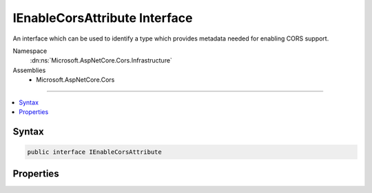 

IEnableCorsAttribute Interface
==============================






An interface which can be used to identify a type which provides metadata needed for enabling CORS support.


Namespace
    :dn:ns:`Microsoft.AspNetCore.Cors.Infrastructure`
Assemblies
    * Microsoft.AspNetCore.Cors

----

.. contents::
   :local:









Syntax
------

.. code-block:: csharp

    public interface IEnableCorsAttribute








.. dn:interface:: Microsoft.AspNetCore.Cors.Infrastructure.IEnableCorsAttribute
    :hidden:

.. dn:interface:: Microsoft.AspNetCore.Cors.Infrastructure.IEnableCorsAttribute

Properties
----------

.. dn:interface:: Microsoft.AspNetCore.Cors.Infrastructure.IEnableCorsAttribute
    :noindex:
    :hidden:

    
    .. dn:property:: Microsoft.AspNetCore.Cors.Infrastructure.IEnableCorsAttribute.PolicyName
    
        
    
        
        The name of the policy which needs to be applied.
    
        
        :rtype: System.String
    
        
        .. code-block:: csharp
    
            string PolicyName
            {
                get;
                set;
            }
    

